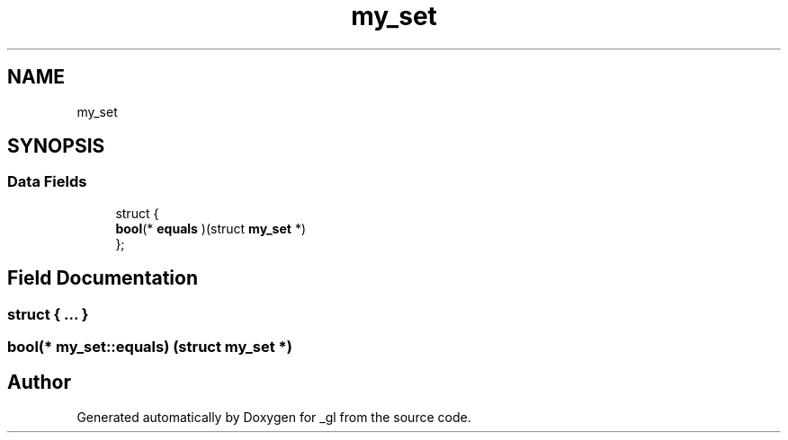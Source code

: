 .TH "my_set" 3 "Thu Oct 12 2017" "Version 0.0.1" "_gl" \" -*- nroff -*-
.ad l
.nh
.SH NAME
my_set
.SH SYNOPSIS
.br
.PP
.SS "Data Fields"

.in +1c
.ti -1c
.RI "struct {"
.br
.ti -1c
.RI "   \fBbool\fP(* \fBequals\fP )(struct \fBmy_set\fP *)"
.br
.ti -1c
.RI "}; "
.br
.in -1c
.SH "Field Documentation"
.PP 
.SS "struct { \&.\&.\&. } "

.SS "\fBbool\fP(* my_set::equals) (struct \fBmy_set\fP *)"


.SH "Author"
.PP 
Generated automatically by Doxygen for _gl from the source code\&.
